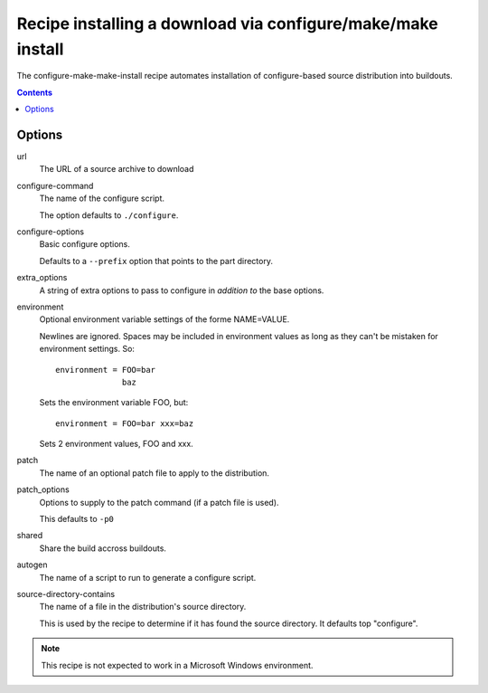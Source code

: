 ==============================================================
 Recipe installing a download via configure/make/make install
==============================================================

The configure-make-make-install recipe automates installation of
configure-based source distribution into buildouts.

.. contents::


Options
=======

url
   The URL of a source archive to download

configure-command
   The name of the configure script.

   The option defaults to ``./configure``.

configure-options
   Basic configure options.

   Defaults to a ``--prefix`` option that points to the part directory.

extra_options
   A string of extra options to pass to configure in *addition to* the
   base options.

environment
   Optional environment variable settings of the forme NAME=VALUE.

   Newlines are ignored. Spaces may be included in environment values
   as long as they can't be mistaken for environment settings.  So::

      environment = FOO=bar
                    baz

   Sets the environment variable FOO, but::

      environment = FOO=bar xxx=baz

   Sets 2 environment values, FOO and xxx.

patch
   The name of an optional patch file to apply to the distribution.

patch_options
   Options to supply to the patch command (if a patch file is used).

   This defaults to ``-p0``

shared
   Share the build accross buildouts.

autogen
   The name of a script to run to generate a configure script.

source-directory-contains
   The name of a file in the distribution's source directory.

   This is used by the recipe to determine if it has found the source
   directory. It defaults top "configure".


.. note::

    This recipe is not expected to work in a Microsoft Windows environment.
